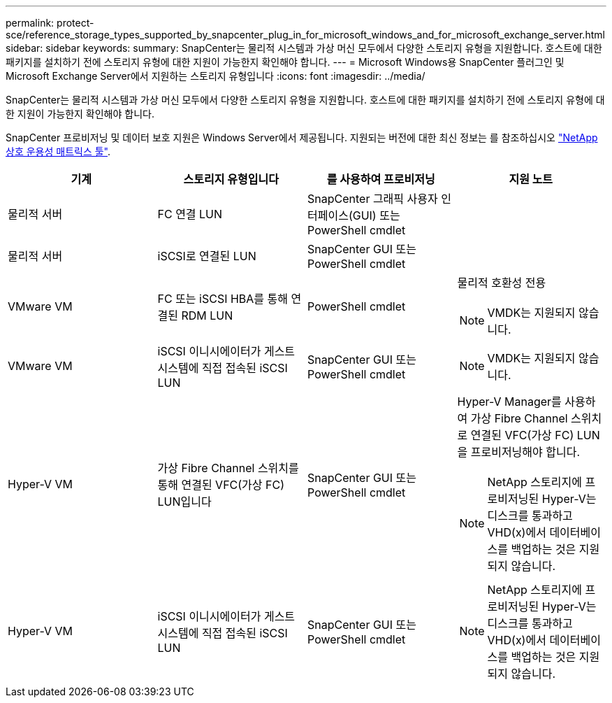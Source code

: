 ---
permalink: protect-sce/reference_storage_types_supported_by_snapcenter_plug_in_for_microsoft_windows_and_for_microsoft_exchange_server.html 
sidebar: sidebar 
keywords:  
summary: SnapCenter는 물리적 시스템과 가상 머신 모두에서 다양한 스토리지 유형을 지원합니다. 호스트에 대한 패키지를 설치하기 전에 스토리지 유형에 대한 지원이 가능한지 확인해야 합니다. 
---
= Microsoft Windows용 SnapCenter 플러그인 및 Microsoft Exchange Server에서 지원하는 스토리지 유형입니다
:icons: font
:imagesdir: ../media/


[role="lead"]
SnapCenter는 물리적 시스템과 가상 머신 모두에서 다양한 스토리지 유형을 지원합니다. 호스트에 대한 패키지를 설치하기 전에 스토리지 유형에 대한 지원이 가능한지 확인해야 합니다.

SnapCenter 프로비저닝 및 데이터 보호 지원은 Windows Server에서 제공됩니다. 지원되는 버전에 대한 최신 정보는 를 참조하십시오 https://mysupport.netapp.com/matrix/imt.jsp?components=100747;&solution=1257&isHWU&src=IMT["NetApp 상호 운용성 매트릭스 툴"^].

|===
| 기계 | 스토리지 유형입니다 | 를 사용하여 프로비저닝 | 지원 노트 


 a| 
물리적 서버
 a| 
FC 연결 LUN
 a| 
SnapCenter 그래픽 사용자 인터페이스(GUI) 또는 PowerShell cmdlet
 a| 



 a| 
물리적 서버
 a| 
iSCSI로 연결된 LUN
 a| 
SnapCenter GUI 또는 PowerShell cmdlet
 a| 



 a| 
VMware VM
 a| 
FC 또는 iSCSI HBA를 통해 연결된 RDM LUN
 a| 
PowerShell cmdlet
 a| 
물리적 호환성 전용


NOTE: VMDK는 지원되지 않습니다.



 a| 
VMware VM
 a| 
iSCSI 이니시에이터가 게스트 시스템에 직접 접속된 iSCSI LUN
 a| 
SnapCenter GUI 또는 PowerShell cmdlet
 a| 

NOTE: VMDK는 지원되지 않습니다.



 a| 
Hyper-V VM
 a| 
가상 Fibre Channel 스위치를 통해 연결된 VFC(가상 FC) LUN입니다
 a| 
SnapCenter GUI 또는 PowerShell cmdlet
 a| 
Hyper-V Manager를 사용하여 가상 Fibre Channel 스위치로 연결된 VFC(가상 FC) LUN을 프로비저닝해야 합니다.


NOTE: NetApp 스토리지에 프로비저닝된 Hyper-V는 디스크를 통과하고 VHD(x)에서 데이터베이스를 백업하는 것은 지원되지 않습니다.



 a| 
Hyper-V VM
 a| 
iSCSI 이니시에이터가 게스트 시스템에 직접 접속된 iSCSI LUN
 a| 
SnapCenter GUI 또는 PowerShell cmdlet
 a| 

NOTE: NetApp 스토리지에 프로비저닝된 Hyper-V는 디스크를 통과하고 VHD(x)에서 데이터베이스를 백업하는 것은 지원되지 않습니다.

|===